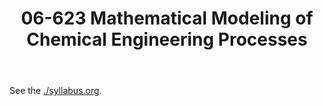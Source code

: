#+TITLE: 06-623 Mathematical Modeling of Chemical Engineering Processes

See the [[./syllabus.org]].
